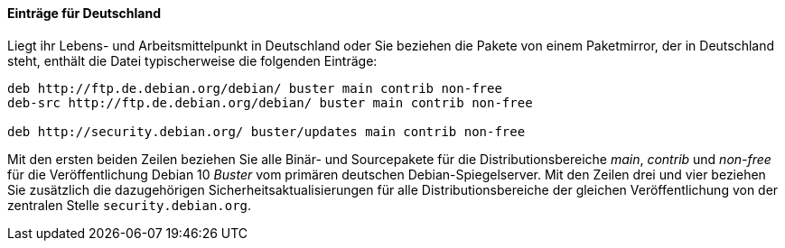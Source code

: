 // Datei: ./werkzeuge/paketquellen-und-werkzeuge/etc-apt-sources.list-verstehen/eintraege-fuer-deutschland.adoc

// Baustelle: Fertig

==== Einträge für Deutschland ====

// Indexeinträge
(((/etc/apt/sources.list,Einträge für Deutschland)))
(((Paketquelle, Security Updates)))
(((Paketquelle, Sicherheitsaktualisierungen)))
(((Paketvarianten, Binärpaket)))
(((Paketvarianten, Sourcepaket)))
Liegt ihr Lebens- und Arbeitsmittelpunkt in Deutschland oder Sie
beziehen die Pakete von einem Paketmirror, der in Deutschland steht,
enthält die Datei typischerweise die folgenden Einträge:

//.Inhalt der `/etc/apt/sources.list` für den deutschen Sprachraum
----
deb http://ftp.de.debian.org/debian/ buster main contrib non-free
deb-src http://ftp.de.debian.org/debian/ buster main contrib non-free

deb http://security.debian.org/ buster/updates main contrib non-free
----

Mit den ersten beiden Zeilen beziehen Sie alle Binär- und Sourcepakete
für die Distributionsbereiche _main_, _contrib_ und _non-free_ für die
Veröffentlichung Debian 10 _Buster_ vom primären deutschen
Debian-Spiegelserver. Mit den Zeilen drei und vier beziehen Sie
zusätzlich die dazugehörigen Sicherheitsaktualisierungen für alle
Distributionsbereiche der gleichen Veröffentlichung von der zentralen
Stelle `security.debian.org`.

// Datei (Ende): ./werkzeuge/paketquellen-und-werkzeuge/etc-apt-sources.list-verstehen/eintraege-fuer-deutschland.adoc
